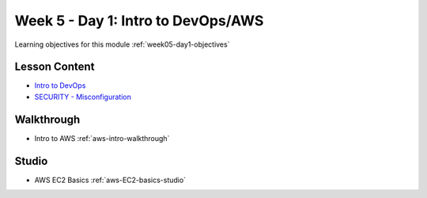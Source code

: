 .. _week5_day1:

===================================
Week 5 - Day 1: Intro to DevOps/AWS
===================================

Learning objectives for this module :ref:`week05-day1-objectives`

Lesson Content
==============

* `Intro to DevOps <https://education.launchcode.org/gis-devops-slides/week5/intro-to-devops.html>`_
* `SECURITY - Misconfiguration <https://education.launchcode.org/gis-devops-slides/security/security-misconfiguration.html#1>`_


Walkthrough
===========

* Intro to AWS :ref:`aws-intro-walkthrough`

Studio
======

* AWS EC2 Basics :ref:`aws-EC2-basics-studio`
